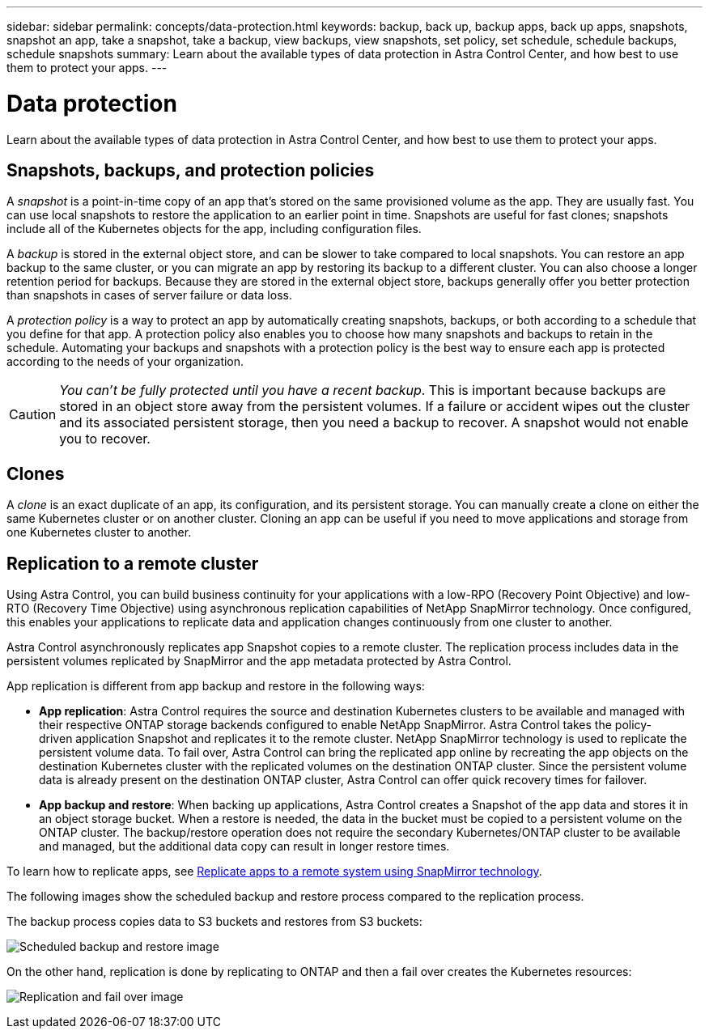 ---
sidebar: sidebar
permalink: concepts/data-protection.html
keywords: backup, back up, backup apps, back up apps, snapshots, snapshot an app, take a snapshot, take a backup, view backups, view snapshots, set policy, set schedule, schedule backups, schedule snapshots
summary: Learn about the available types of data protection in Astra Control Center, and how best to use them to protect your apps.
---

= Data protection
:hardbreaks:
:icons: font
:imagesdir: ../media/concepts/

Learn about the available types of data protection in Astra Control Center, and how best to use them to protect your apps.

== Snapshots, backups, and protection policies

A _snapshot_ is a point-in-time copy of an app that's stored on the same provisioned volume as the app. They are usually fast. You can use local snapshots to restore the application to an earlier point in time. Snapshots are useful for fast clones; snapshots include all of the Kubernetes objects for the app, including configuration files.

A _backup_ is stored in the external object store, and can be slower to take compared to local snapshots. You can restore an app backup to the same cluster, or you can migrate an app by restoring its backup to a different cluster. You can also choose a longer retention period for backups. Because they are stored in the external object store, backups generally offer you better protection than snapshots in cases of server failure or data loss.

A _protection policy_ is a way to protect an app by automatically creating snapshots, backups, or both according to a schedule that you define for that app. A protection policy also enables you to choose how many snapshots and backups to retain in the schedule. Automating your backups and snapshots with a protection policy is the best way to ensure each app is protected according to the needs of your organization.

CAUTION: _You can't be fully protected until you have a recent backup_. This is important because backups are stored in an object store away from the persistent volumes. If a failure or accident wipes out the cluster and its associated persistent storage, then you need a backup to recover. A snapshot would not enable you to recover.

== Clones

A _clone_ is an exact duplicate of an app, its configuration, and its persistent storage. You can manually create a clone on either the same Kubernetes cluster or on another cluster. Cloning an app can be useful if you need to move applications and storage from one Kubernetes cluster to another.

== Replication to a remote cluster

Using Astra Control, you can build business continuity for your applications with a low-RPO (Recovery Point Objective) and low-RTO (Recovery Time Objective) using asynchronous replication capabilities of NetApp SnapMirror technology. Once configured, this enables your applications to replicate data and application changes continuously from one cluster to another.

Astra Control asynchronously replicates app Snapshot copies to a remote cluster. The replication process includes data in the persistent volumes replicated by SnapMirror and the app metadata protected by Astra Control.

App replication is different from app backup and restore in the following ways:

* *App replication*: Astra Control requires the source and destination Kubernetes clusters to be available and managed with their respective ONTAP storage backends configured to enable NetApp SnapMirror. Astra Control takes the policy-driven application Snapshot and replicates it to the remote cluster. NetApp SnapMirror technology is used to replicate the persistent volume data. To fail over, Astra Control can bring the replicated app online by recreating the app objects on the destination Kubernetes cluster with the replicated volumes on the destination ONTAP cluster. Since the persistent volume data is already present on the destination ONTAP cluster, Astra Control can offer quick recovery times for failover.

* *App backup and restore*: When backing up applications, Astra Control creates a Snapshot of the app data and stores it in an object storage bucket. When a restore is needed, the data in the bucket must be copied to a persistent volume on the ONTAP cluster. The backup/restore operation does not require the secondary Kubernetes/ONTAP cluster to be available and managed, but the additional data copy can result in longer restore times.

To learn how to replicate apps, see link:../use/replication.html[Replicate apps to a remote system using SnapMirror technology].

The following images show the scheduled backup and restore process compared to the replication process.


The backup process copies data to S3 buckets and restores from S3 buckets:

image:acc-backup_5.5in.png[Scheduled backup and restore image]

On the other hand, replication is done by replicating to ONTAP and then a fail over creates the Kubernetes resources:

image:acc-replication_5.5in.png[Replication and fail over image]
